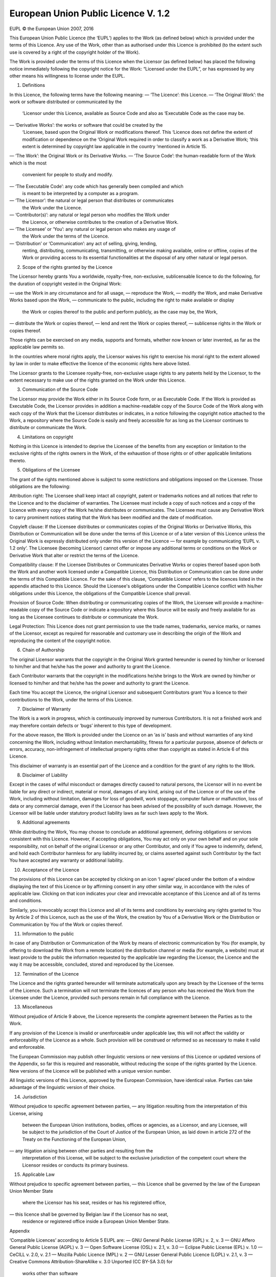 European Union Public Licence V. 1.2
====================================

EUPL © the European Union 2007, 2016

This European Union Public Licence (the ‘EUPL’) applies to the Work (as
defined below) which is provided under the terms of this Licence. Any use of
the Work, other than as authorised under this Licence is prohibited (to the
extent such use is covered by a right of the copyright holder of the Work).

The Work is provided under the terms of this Licence when the Licensor (as
defined below) has placed the following notice immediately following the
copyright notice for the Work: “Licensed under the EUPL”, or has expressed by
any other means his willingness to license under the EUPL.

1. Definitions

In this Licence, the following terms have the following meaning:
— ‘The Licence’: this Licence.
— ‘The Original Work’: the work or software distributed or communicated by the
  ‘Licensor under this Licence, available as Source Code and also as
  ‘Executable Code as the case may be.
— ‘Derivative Works’: the works or software that could be created by the
  ‘Licensee, based upon the Original Work or modifications thereof. This
  ‘Licence does not define the extent of modification or dependence on the
  ‘Original Work required in order to classify a work as a Derivative Work;
  ‘this extent is determined by copyright law applicable in the country
  ‘mentioned in Article 15.
— ‘The Work’: the Original Work or its Derivative Works.
— ‘The Source Code’: the human-readable form of the Work which is the most
  convenient for people to study and modify.

— ‘The Executable Code’: any code which has generally been compiled and which
  is meant to be interpreted by a computer as a program.
— ‘The Licensor’: the natural or legal person that distributes or communicates
  the Work under the Licence.
— ‘Contributor(s)’: any natural or legal person who modifies the Work under
  the Licence, or otherwise contributes to the creation of a Derivative Work.
— ‘The Licensee’ or ‘You’: any natural or legal person who makes any usage of
  the Work under the terms of the Licence.
— ‘Distribution’ or ‘Communication’: any act of selling, giving, lending,
  renting, distributing, communicating, transmitting, or otherwise making
  available, online or offline, copies of the Work or providing access to its
  essential functionalities at the disposal of any other natural or legal
  person.

2. Scope of the rights granted by the Licence

The Licensor hereby grants You a worldwide, royalty-free, non-exclusive,
sublicensable licence to do the following, for the duration of copyright
vested in the Original Work:

— use the Work in any circumstance and for all usage,
— reproduce the Work,
— modify the Work, and make Derivative Works based upon the Work,
— communicate to the public, including the right to make available or display
  the Work or copies thereof to the public and perform publicly, as the case
  may be, the Work,
— distribute the Work or copies thereof,
— lend and rent the Work or copies thereof,
— sublicense rights in the Work or copies thereof.

Those rights can be exercised on any media, supports and formats, whether now
known or later invented, as far as the applicable law permits so.

In the countries where moral rights apply, the Licensor waives his right to
exercise his moral right to the extent allowed by law in order to make
effective the licence of the economic rights here above listed.

The Licensor grants to the Licensee royalty-free, non-exclusive usage rights
to any patents held by the Licensor, to the extent necessary to make use of
the rights granted on the Work under this Licence.

3. Communication of the Source Code

The Licensor may provide the Work either in its Source Code form, or as
Executable Code. If the Work is provided as Executable Code, the Licensor
provides in addition a machine-readable copy of the Source Code of the Work
along with each copy of the Work that the Licensor distributes or indicates,
in a notice following the copyright notice attached to the Work, a repository
where the Source Code is easily and freely accessible for as long as the
Licensor continues to distribute or communicate the Work.

4. Limitations on copyright

Nothing in this Licence is intended to deprive the Licensee of the benefits
from any exception or limitation to the exclusive rights of the rights owners
in the Work, of the exhaustion of those rights or of other applicable
limitations thereto.

5. Obligations of the Licensee

The grant of the rights mentioned above is subject to some restrictions and
obligations imposed on the Licensee. Those obligations are the following:

Attribution right: The Licensee shall keep intact all copyright, patent or
trademarks notices and all notices that refer to the Licence and to the
disclaimer of warranties. The Licensee must include a copy of such notices and
a copy of the Licence with every copy of the Work he/she distributes or
communicates. The Licensee must cause any Derivative Work to carry prominent
notices stating that the Work has been modified and the date of modification.

Copyleft clause: If the Licensee distributes or communicates copies of the
Original Works or Derivative Works, this Distribution or Communication will be
done under the terms of this Licence or of a later version of this Licence
unless the Original Work is expressly distributed only under this version of
the Licence — for example by communicating ‘EUPL v. 1.2 only’. The Licensee
(becoming Licensor) cannot offer or impose any additional terms or conditions
on the Work or Derivative Work that alter or restrict the terms of the
Licence.

Compatibility clause: If the Licensee Distributes or Communicates Derivative
Works or copies thereof based upon both the Work and another work licensed
under a Compatible Licence, this Distribution or Communication can be done
under the terms of this Compatible Licence. For the sake of this clause,
‘Compatible Licence’ refers to the licences listed in the appendix attached to
this Licence. Should the Licensee's obligations under the Compatible Licence
conflict with his/her obligations under this Licence, the obligations of the
Compatible Licence shall prevail.

Provision of Source Code: When distributing or communicating copies of the
Work, the Licensee will provide a machine-readable copy of the Source Code or
indicate a repository where this Source will be easily and freely available
for as long as the Licensee continues to distribute or communicate the Work.

Legal Protection: This Licence does not grant permission to use the trade
names, trademarks, service marks, or names of the Licensor, except as required
for reasonable and customary use in describing the origin of the Work and
reproducing the content of the copyright notice.

6. Chain of Authorship

The original Licensor warrants that the copyright in the Original Work granted
hereunder is owned by him/her or licensed to him/her and that he/she has the
power and authority to grant the Licence.

Each Contributor warrants that the copyright in the modifications he/she
brings to the Work are owned by him/her or licensed to him/her and that he/she
has the power and authority to grant the Licence.

Each time You accept the Licence, the original Licensor and subsequent
Contributors grant You a licence to their contributions to the Work, under the
terms of this Licence.

7. Disclaimer of Warranty

The Work is a work in progress, which is continuously improved by numerous
Contributors. It is not a finished work and may therefore contain defects or
‘bugs’ inherent to this type of development.

For the above reason, the Work is provided under the Licence on an ‘as is’
basis and without warranties of any kind concerning the Work, including
without limitation merchantability, fitness for a particular purpose, absence
of defects or errors, accuracy, non-infringement of intellectual property
rights other than copyright as stated in Article 6 of this Licence.

This disclaimer of warranty is an essential part of the Licence and a
condition for the grant of any rights to the Work.

8. Disclaimer of Liability

Except in the cases of wilful misconduct or damages directly caused to natural
persons, the Licensor will in no event be liable for any direct or indirect,
material or moral, damages of any kind, arising out of the Licence or of the
use of the Work, including without limitation, damages for loss of goodwill,
work stoppage, computer failure or malfunction, loss of data or any commercial
damage, even if the Licensor has been advised of the possibility of such
damage. However, the Licensor will be liable under statutory product liability
laws as far such laws apply to the Work.

9. Additional agreements

While distributing the Work, You may choose to conclude an additional
agreement, defining obligations or services consistent with this Licence.
However, if accepting obligations, You may act only on your own behalf and on
your sole responsibility, not on behalf of the original Licensor or any other
Contributor, and only if You agree to indemnify, defend, and hold each
Contributor harmless for any liability incurred by, or claims asserted against
such Contributor by the fact You have accepted any warranty or additional
liability.

10. Acceptance of the Licence

The provisions of this Licence can be accepted by clicking on an icon ‘I
agree’ placed under the bottom of a window displaying the text of this Licence
or by affirming consent in any other similar way, in accordance with the rules
of applicable law. Clicking on that icon indicates your clear and irrevocable
acceptance of this Licence and all of its terms and conditions.

Similarly, you irrevocably accept this Licence and all of its terms and
conditions by exercising any rights granted to You by Article 2 of this
Licence, such as the use of the Work, the creation by You of a Derivative Work
or the Distribution or Communication by You of the Work or copies thereof.

11. Information to the public

In case of any Distribution or Communication of the Work by means of
electronic communication by You (for example, by offering to download the Work
from a remote location) the distribution channel or media (for example, a
website) must at least provide to the public the information requested by the
applicable law regarding the Licensor, the Licence and the way it may be
accessible, concluded, stored and reproduced by the Licensee.

12. Termination of the Licence

The Licence and the rights granted hereunder will terminate automatically upon
any breach by the Licensee of the terms of the Licence. Such a termination
will not terminate the licences of any person who has received the Work from
the Licensee under the Licence, provided such persons remain in full
compliance with the Licence.

13. Miscellaneous

Without prejudice of Article 9 above, the Licence represents the complete
agreement between the Parties as to the Work.

If any provision of the Licence is invalid or unenforceable under applicable
law, this will not affect the validity or enforceability of the Licence as a
whole. Such provision will be construed or reformed so as necessary to make it
valid and enforceable.

The European Commission may publish other linguistic versions or new versions
of this Licence or updated versions of the Appendix, so far this is required
and reasonable, without reducing the scope of the rights granted by the
Licence. New versions of the Licence will be published with a unique version
number.

All linguistic versions of this Licence, approved by the European Commission,
have identical value. Parties can take advantage of the linguistic version of
their choice.

14. Jurisdiction

Without prejudice to specific agreement between parties,
— any litigation resulting from the interpretation of this License, arising
  between the European Union institutions, bodies, offices or agencies, as a
  Licensor, and any Licensee, will be subject to the jurisdiction of the Court
  of Justice of the European Union, as laid down in article 272 of the Treaty
  on the Functioning of the European Union,
— any litigation arising between other parties and resulting from the
  interpretation of this License, will be subject to the exclusive
  jurisdiction of the competent court where the Licensor resides or conducts
  its primary business.

15. Applicable Law

Without prejudice to specific agreement between parties,
— this Licence shall be governed by the law of the European Union Member State
  where the Licensor has his seat, resides or has his registered office,
— this licence shall be governed by Belgian law if the Licensor has no seat,
  residence or registered office inside a European Union Member State.

Appendix

‘Compatible Licences’ according to Article 5 EUPL are:
— GNU General Public License (GPL) v. 2, v. 3
— GNU Affero General Public License (AGPL) v. 3
— Open Software License (OSL) v. 2.1, v. 3.0
— Eclipse Public License (EPL) v. 1.0
— CeCILL v. 2.0, v. 2.1
— Mozilla Public Licence (MPL) v. 2
— GNU Lesser General Public Licence (LGPL) v. 2.1, v. 3
— Creative Commons Attribution-ShareAlike v. 3.0 Unported (CC BY-SA 3.0) for
  works other than software
— European Union Public Licence (EUPL) v. 1.1, v. 1.2
— Québec Free and Open-Source Licence — Reciprocity (LiLiQ-R) or
  Strong Reciprocity (LiLiQ-R+)

— The European Commission may update this Appendix to later versions of the
  above licences without producing a new version of the EUPL, as long as they
  provide the rights granted in Article 2 of this Licence and protect the
  covered Source Code from exclusive appropriation.
— All other changes or additions to this Appendix require the production of a
  new EUPL version.
